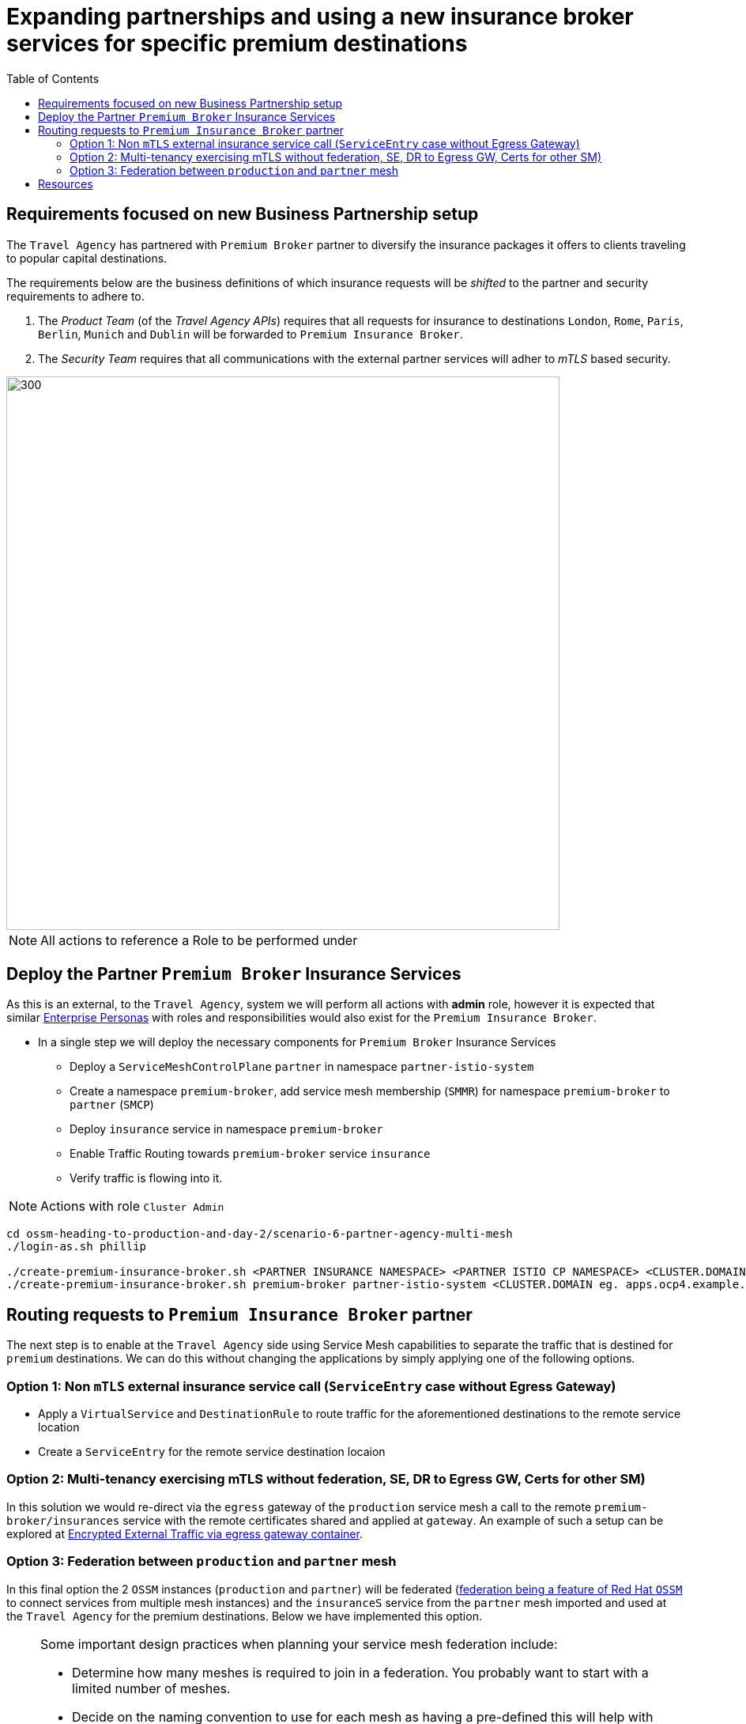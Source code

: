 = Expanding partnerships and using a new insurance broker services for specific premium destinations
:toc:


[[requirements]]
== Requirements focused on new Business Partnership setup

The `Travel Agency` has partnered with `Premium Broker` partner to diversify the insurance packages it offers to clients traveling to popular capital destinations.

The requirements below are the business definitions of which insurance requests will be _shifted_ to the partner and security requirements to adhere to.

1. The _Product Team_ (of the _Travel Agency APIs_) requires that all requests for insurance to destinations `London`, `Rome`, `Paris`, `Berlin`, `Munich` and `Dublin` will be forwarded to `Premium Insurance Broker`.
2. The _Security Team_ requires that all communications with the external partner services will adher to _mTLS_ based security.

image::./images/PartnerPremiumInsurance.png[300,700]

[NOTE]
====
All actions to reference a Role to be performed under
====

== Deploy the Partner `Premium Broker` Insurance Services

As this is an external, to the `Travel Agency`, system we will perform all actions with *admin* role, however it is expected that similar xref:../scenario-1-kick-off-meeting/README.adoc#map-to-enterprise-personas-with-roles-key-responsibilities-setup[Enterprise Personas] with roles and responsibilities would also exist for the `Premium Insurance Broker`.

* In a single step we will deploy the necessary components for `Premium Broker` Insurance Services
** Deploy a `ServiceMeshControlPlane` `partner` in namespace `partner-istio-system`
** Create a namespace `premium-broker`, add service mesh membership (`SMMR`) for namespace `premium-broker` to `partner` (`SMCP`)
** Deploy `insurance` service in namespace `premium-broker`
** Enable Traffic Routing towards `premium-broker` service `insurance`
** Verify traffic is flowing into it.

[NOTE]
====
Actions with role `Cluster Admin`
====

----
cd ossm-heading-to-production-and-day-2/scenario-6-partner-agency-multi-mesh
./login-as.sh phillip

./create-premium-insurance-broker.sh <PARTNER INSURANCE NAMESPACE> <PARTNER ISTIO CP NAMESPACE> <CLUSTER.DOMAIN eg. apps.ocp4.rhlab.de> <PARTNER SMCP NAME>
./create-premium-insurance-broker.sh premium-broker partner-istio-system <CLUSTER.DOMAIN eg. apps.ocp4.example.com> partner
----


== Routing requests to `Premium Insurance Broker` partner

The next step is to enable at the `Travel Agency` side using Service Mesh capabilities to separate the traffic that is destined for `premium` destinations. We can do this without changing the applications by simply applying one of the following options.

=== Option 1: Non `mTLS` external insurance service call (`ServiceEntry` case without Egress Gateway)

* Apply a `VirtualService` and `DestinationRule` to route traffic for the aforementioned destinations to the remote service location
* Create a `ServiceEntry` for the remote service destination locaion

=== Option 2: Multi-tenancy exercising mTLS without federation, SE, DR to Egress GW, Certs for other SM)

In this solution we would re-direct via the `egress` gateway of the `production` service mesh a call to the remote `premium-broker/insurances` service with the remote certificates shared and applied at `gateway`. An example of such a setup can be explored at link:https://www.wonderingtechie.com/post/2022/ossm-security-with-mtls-for-egress-edge-traffic/[Encrypted External Traffic via egress gateway container].

=== Option 3: Federation between `production` and `partner` mesh

In this final option the 2 `OSSM` instances (`production` and `partner`) will be federated (link:https://docs.openshift.com/container-platform/4.11/service_mesh/v2x/ossm-federation.html#ossm-federation-config-export_federation[federation being a feature of Red Hat `OSSM`] to connect services from multiple mesh instances) and the `insuranceS` service from the `partner` mesh imported and used at the `Travel Agency` for the premium destinations. Below we have implemented this option.

[NOTE]
====
Some important design practices when planning your service mesh federation include:

* Determine how many meshes is required to join in a federation. You probably want to start with a limited number of meshes.
* Decide on the naming convention to use for each mesh as having a pre-defined this will help with configuration and troubleshooting. It is helpful if the naming convention helps to determine who owns and manages each mesh, as well as the following federation resources:
** Cluster names
** Cluster network names
** Mesh names and namespaces
** Federation ingress gateways
** Federation egress gateways
** Security trust domains
====

* The following script in a single step will
** Update the `SMCP` resource `production` to declare 2 additional gateways `partner-mesh-egress` and `partner-mesh-ingress` to connect for federation purposes to Service Mesh `partner`
** Update the `SMCP` resource `partner` to declare 2 additional gateways `production-mesh-egress` and `production-mesh-ingress` to connect for federation purposes to Service Mesh `production`
** Extract from each of the 2 meshes the configmap `istio-ca-root-cert` and share it on the `_controlplane_` namespace of the opposite federated mesh required for the TLS handshake.
** Create `partner` `ServiceMeshPeer` resource in `prod-istio-system` to initiate the peering `production` -> `partner` mesh.
** Create `production` `ServiceMeshPeer` resource in `partner-istio-system` to initiate the peering `partner` -> `production` mesh.
** Export the `insurances` service (via `ExportedServiceSet`) from `premium-broker` namespace and import it (via `ExportedServiceSet`) into `prod-travel-agency` namespace.
+
----
./scripts/option-3-execute-federation-setup.sh <1_SMCP_NAMESPACE> <1_SMCP_NAME> <2_SMCP_NAMESPACE> <2_SMCP_NAME> <PREMIUM NAMESPACE>
./scripts/option-3-execute-federation-setup.sh prod-istio-system production partner-istio-system partner premium-broker
----

The outcome of this configuration will be that insurance quotes requests arriving at `prod-travel-agency/travels` service will be forwarded to federated `insurances.premium-broker.svc.partner-imports.local` service.

* `production` mesh federating requests to imported service `insurances.premium-broker.svc.partner-imports.local`.
+
image::./images/production-federation.png[300,700]

* `partner` mesh serving requests via exported service `insurances.premium-broker` to `travels-v1.prod-travel-agency` (of `production` mesh).
+
image::./images/partner-federation.png[300,700]

** The logs of the `insurances.premium-broker` POD show that it only serves those premium destinations whilst the `insurances.prod-travel-agency` servers the remaining.
+
image::./images/insurance.premium-broker-logs.png[300,700]
+
image::./images/insurances.prod-travel-agency-logs.png[300,700]

IMPORTANT: Next in link:../scenario-7-mesh-troubleshooting/README.adoc[Day-2 - Troubleshooting the Mesh Scenario] Help the Travel Agency personnel to establish causes of malfunctions.

== Resources

* link:https://docs.openshift.com/container-platform/4.10/service_mesh/v2x/ossm-federation.html#ossm-federation-config-export_federation[Red Hat Openshift Service Mesh Federation]
* link:https://www.wonderingtechie.com/post/2022/ossm-security-with-mtls-for-egress-edge-traffic/[Red Hat OpenShift Service Mesh (OSSM) - Security options with mTLS for egress edge traffic]
* link:https://www.wonderingtechie.com/post/2022/ossm-federation-scripted/[Red Hat Openshift Service Mesh - Federation Automated Setup]

